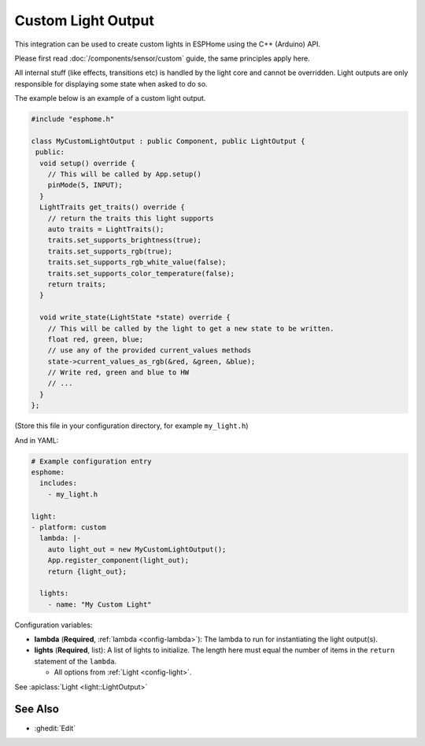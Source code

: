 Custom Light Output
===================

This integration can be used to create custom lights in ESPHome
using the C++ (Arduino) API.

Please first read :doc:`/components/sensor/custom` guide,
the same principles apply here.

All internal stuff (like effects, transitions etc) is handled by the light core
and cannot be overridden. Light outputs are only responsible for displaying some state
when asked to do so.

The example below is an example of a custom light output.

.. code-block:: cpp

    #include "esphome.h"

    class MyCustomLightOutput : public Component, public LightOutput {
     public:
      void setup() override {
        // This will be called by App.setup()
        pinMode(5, INPUT);
      }
      LightTraits get_traits() override {
        // return the traits this light supports
        auto traits = LightTraits();
        traits.set_supports_brightness(true);
        traits.set_supports_rgb(true);
        traits.set_supports_rgb_white_value(false);
        traits.set_supports_color_temperature(false);
        return traits;
      }

      void write_state(LightState *state) override {
        // This will be called by the light to get a new state to be written.
        float red, green, blue;
        // use any of the provided current_values methods
        state->current_values_as_rgb(&red, &green, &blue);
        // Write red, green and blue to HW
        // ...
      }
    };

(Store this file in your configuration directory, for example ``my_light.h``)

And in YAML:

.. code-block:: yaml

    # Example configuration entry
    esphome:
      includes:
        - my_light.h

    light:
    - platform: custom
      lambda: |-
        auto light_out = new MyCustomLightOutput();
        App.register_component(light_out);
        return {light_out};

      lights:
        - name: "My Custom Light"

Configuration variables:

- **lambda** (**Required**, :ref:`lambda <config-lambda>`): The lambda to run for instantiating the
  light output(s).
- **lights** (**Required**, list): A list of lights to initialize. The length here
  must equal the number of items in the ``return`` statement of the ``lambda``.

  - All options from :ref:`Light <config-light>`.

See :apiclass:`Light <light::LightOutput>`

See Also
--------

- :ghedit:`Edit`
